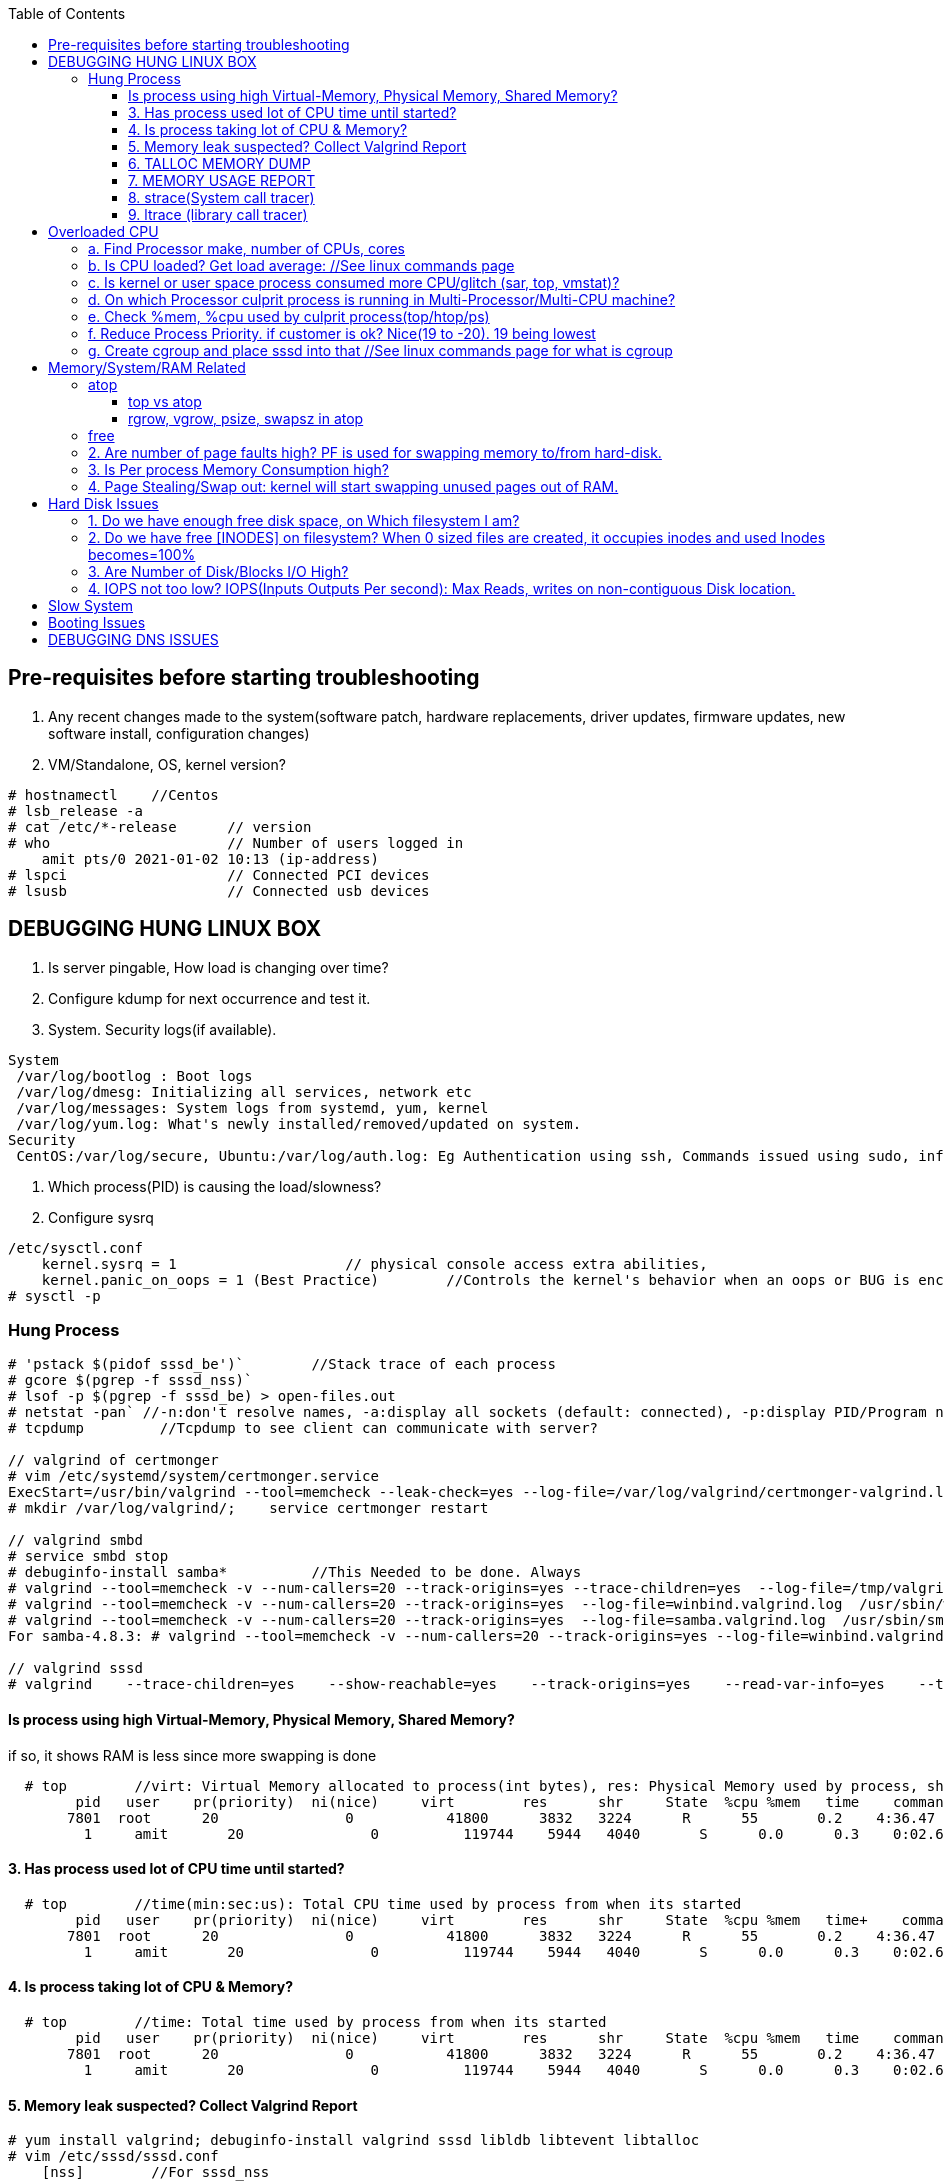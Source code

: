 :toc:
:toclevels: 6

== Pre-requisites before starting troubleshooting
1. Any recent changes made to the system(software patch, hardware replacements, driver updates, firmware updates, new software install, configuration changes)
2. VM/Standalone, OS, kernel version?
```c
# hostnamectl    //Centos
# lsb_release -a
# cat /etc/*-release      // version
# who                     // Number of users logged in
    amit pts/0 2021-01-02 10:13 (ip-address)
# lspci                   // Connected PCI devices    
# lsusb                   // Connected usb devices
```

== DEBUGGING HUNG LINUX BOX
1. Is server pingable, How load is changing over time?
2. Configure kdump for next occurrence and test it.
3. System. Security logs(if available).
```c
System
 /var/log/bootlog : Boot logs
 /var/log/dmesg: Initializing all services, network etc
 /var/log/messages: System logs from systemd, yum, kernel
 /var/log/yum.log: What's newly installed/removed/updated on system.
Security
 CentOS:/var/log/secure, Ubuntu:/var/log/auth.log: Eg Authentication using ssh, Commands issued using sudo, information from authentication module.
```
4. Which process(PID) is causing the load/slowness?
5. Configure sysrq
```c
/etc/sysctl.conf 
    kernel.sysrq = 1                    // physical console access extra abilities,
    kernel.panic_on_oops = 1 (Best Practice)        //Controls the kernel's behavior when an oops or BUG is encountered. 0: continue operation, 1: panic immediately.
# sysctl -p
```

=== Hung Process
```c
# 'pstack $(pidof sssd_be')`        //Stack trace of each process
# gcore $(pgrep -f sssd_nss)`
# lsof -p $(pgrep -f sssd_be) > open-files.out
# netstat -pan` //-n:don't resolve names, -a:display all sockets (default: connected), -p:display PID/Program name for sockets
# tcpdump         //Tcpdump to see client can communicate with server?

// valgrind of certmonger
# vim /etc/systemd/system/certmonger.service
ExecStart=/usr/bin/valgrind --tool=memcheck --leak-check=yes --log-file=/var/log/valgrind/certmonger-valgrind.log /usr/sbin/certmonger -S -p /var/run/certmonger.pid -n $OPTS
# mkdir /var/log/valgrind/;    service certmonger restart

// valgrind smbd
# service smbd stop
# debuginfo-install samba*          //This Needed to be done. Always
# valgrind --tool=memcheck -v --num-callers=20 --track-origins=yes --trace-children=yes  --log-file=/tmp/valgrind.out    /usr/sbin/winbindd -F -S            //Do Not add "--leak-check nor --show-reachables"
# valgrind --tool=memcheck -v --num-callers=20 --track-origins=yes  --log-file=winbind.valgrind.log  /usr/sbin/winbind &
# valgrind --tool=memcheck -v --num-callers=20 --track-origins=yes  --log-file=samba.valgrind.log  /usr/sbin/smbd &
For samba-4.8.3: # valgrind --tool=memcheck -v --num-callers=20 --track-origins=yes --log-file=winbind.valgrind.%p.log /usr/sbin/winbindd -D        //Working

// valgrind sssd
# valgrind    --trace-children=yes    --show-reachable=yes    --track-origins=yes    --read-var-info=yes    --tool=memcheck    --leak-check=full    --num-callers=50    -v    --time-stamp=yes    --log-file=sssd_be.log /usr/libexec/sssd/sssd_be
```
==== Is process using high Virtual-Memory, Physical Memory, Shared Memory?        
if so, it shows RAM is less since more swapping is done
```
  # top        //virt: Virtual Memory allocated to process(int bytes), res: Physical Memory used by process, shr: shared Memory
        pid   user    pr(priority)  ni(nice)     virt        res      shr     State  %cpu %mem   time    command    //All processes Running on System
       7801  root      20               0           41800      3832   3224      R      55       0.2    4:36.47     sssd
         1     amit       20               0          119744    5944   4040       S      0.0      0.3    0:02.69     ls   
```
==== 3. Has process used lot of CPU time until started? 
```c
  # top        //time(min:sec:us): Total CPU time used by process from when its started
        pid   user    pr(priority)  ni(nice)     virt        res      shr     State  %cpu %mem   time+    command    //All processes Running on System
       7801  root      20               0           41800      3832   3224      R      55       0.2    4:36.47     sssd
         1     amit       20               0          119744    5944   4040       S      0.0      0.3    0:02.69     ls   
```
==== 4. Is process taking lot of CPU & Memory? 
```c
  # top        //time: Total time used by process from when its started
        pid   user    pr(priority)  ni(nice)     virt        res      shr     State  %cpu %mem   time    command    //All processes Running on System
       7801  root      20               0           41800      3832   3224      R      55       0.2    4:36.47     sssd
         1     amit       20               0          119744    5944   4040       S      0.0      0.3    0:02.69     ls   
```
==== 5. Memory leak suspected? Collect Valgrind Report
```c
# yum install valgrind; debuginfo-install valgrind sssd libldb libtevent libtalloc 
# vim /etc/sssd/sssd.conf
    [nss]        //For sssd_nss
        command = valgrind -v --leak-check=full --show-reachable=yes --log-file=/var/log/sssd/valgrind_nss_%p.log /usr/libexec/sssd/sssd_nss --uid 0 --gid 0 --debug-to-files        //Note if sssd_nss crashes, coredump would get generated by valgrind
    [abc.com]    //For sssd_be
        commad = valgrind --trace-children=yes --show-reachable=yes --track-origins=yes --read-var-info=yes --tool=memcheck --leak-check=full --num-callers=50 -v --time-stamp=yes /usr/libexec/sssd/sssd_be -domain abc.com --uid 0 --gid 0 --debug-to-files
# setenforce 0     OR     # semanage permissive -a sssd_t
# service sssd restart
    //repro Issue.
    //Provide valgrind_nss_ Log file
- Remove above line, Set selinux as before. Restart sssd.
```

==== 6. TALLOC MEMORY DUMP
```c
# service sssd start (With normal sssd.conf)
- wait until the sssd_be or sssd_nss process use lots of memory and don't give it back.
# export FILE="/tmp/sssd.talloc"  sudo gdb -quiet -batch -p $(pidof sssd_be) -ex "set \$file = (FILE*)fopen(\"$FILE\", \"w+\")" -ex 'call talloc_enable_null_tracking()' -ex 'call talloc_report_full(0, $file)' -ex 'detach' -ex 'quit' &> /dev/null
OR
-> Replace PID of sssd_nss and collect report.
Provide sssd.talloc file
```

==== 7. MEMORY USAGE REPORT
```c
# service sssd start (With normal sssd.conf)    //wait until the sssd_be or sssd_nss process use lots of memory and don't give it back.
# sudo gdb -ex "call teardown_watchdog()" -ex 'call talloc_enable_null_tracking()'  -ex 'call talloc_report_full(0, debug_file)'  -ex 'detach' -ex 'quit' -p $(pidof sssd_be)
OR
# sudo gdb -ex "call teardown_watchdog()" -ex 'call talloc_enable_null_tracking()'  -ex 'call talloc_report_full(0, debug_file)'  -ex 'detach' -ex 'quit' -p $(pidof sssd_nss)
- Save the domain log and sssd_nss.log and restart SSSD to release the memory.
```

==== 8. strace(System call tracer)
- strace runs the specified command until it exits.  It intercepts and records the system calls which are called by a process and the signals which are received by a process.
- Of process consuming CPU. Attach to process.  
```c
# strace -p `pgrep name-of-process`        //-p: path Trace  only system calls accessing path
```

==== 9. ltrace (library call tracer)
- _objdump:_ Dynamic executables have a [symbol table](/Languages/Programming_Languages/C/Compile/Object_File/Sections/) used by the linker when resolving references that are connected to library functions. objdump dumps that symbol table.
- ltrace also access this symbol table and trace libraries used by application.
```c
$ objdump -T a.out                         
./a.out:     file format elf64-x86-64

DYNAMIC SYMBOL TABLE:
0000000000000000      DF *UND*  0000000000000000  GLIBC_2.2.5 __errno_location
0000000000000000  w   D  *UND*  0000000000000000              _ITM_deregisterTMCloneTable
0000000000000000      DF *UND*  0000000000000000  GLIBC_2.2.5 printf
0000000000000000      DF *UND*  0000000000000000  GLIBC_2.2.5 __libc_start_main
0000000000000000  w   D  *UND*  0000000000000000              __gmon_start__


$ ltrace -fS ./a.out
[pid 469] SYS_brk(0)                                       = 0x7fffd7048000
[pid 469] SYS_access("/etc/ld.so.nohwcap", 00)             = -2                 //All libraries being accessed
[pid 469] SYS_access("/etc/ld.so.preload", 04)             = -2
[pid 469] SYS_openat(0xffffff9c, 0x7f6998222ea8, 0x80000, 0)= 3
[pid 469] SYS_fstat(3, 0x7fffdef458a0)                      = 0
..
```

== Overloaded CPU
Overloaded CPU? CPU is given more processes(than it's capacity). And (Load Average > 1.0)

=== a. Find Processor make, number of CPUs, cores
```c
   # lscpu
    CPU(s): 8
    Model: Intel EPYC 7451 24-Core processor
```
=== b. Is CPU loaded? Get load average:    //See linux commands page
```c
    # uptime    or    top
      09:10:18 up 106 days, 2 users, load average: 0.22, 0.41, 0.32        //System is running from 106 days. Some s/w need restart to get installed.
```
=== c. Is kernel or user space process consumed more CPU/glitch (sar, top, vmstat)?
SAR(System Activity Reporter): Monitor(CPU activity, memory/paging, interrupts, device load, network, swap space utilization). Sar uses /proc filesystem for gathering information.
```c
    # yum install systat; sar 1 2                                    //sar   interval(sec)  count          //Idle time, percentage of  CPU used by user, system etc.
            Linux 2.6.18-194.el5PAE (dev-db)        03/26/2011      _i686_  (8 CPU)
            01:27:32 PM      CPU  %user  %nice   %system  %iowait   %steal     %idle
            01:27:33 PM       all      0.00      0.00      0.00         0.00         0.00      100.00
            01:27:34 PM       all      0.99      0.00      0.01         0.00         0.99        00.01        <<<<<Glitch
            Average:              all      0.33      0.00      0.17         0.00         0.00        99.50
    Other Options:    -S:Swap space used.    -d: Individual Block Device I/O Activities    -q: run queue and load average    -w: run queue and load average    -n: Report network statistics
    # top
        Cpu%(s): 3.7us,  1.9 sy, 91.8 id,  1.3 wa,  0.0 hi,  0.1 si,  0.0 st  //3.7% CPU occupied by User-Space, 1.9% by kernel Space, 91.8% time CPU was idle, 1.3% spent on IO Processes
    # vmstat  1  3  -S  k  -t        //interval  sample-count  -S(printStat)  k(Kilobyte)  -t(printTimestamp)     //vmstat(Virtual Memory Statistics. Tells system's VM, system usage since last reboot.
        procs   -----------memory-------------       ---swap--   ----io---     --system--    -------cpu------    ----timestamp-----
         r  b      swpd   free   buff  cache               si   so        bi    bo      in   cs        us  sy   id  wa  st        EST
         1  0     3532   760  50      97880               0    0          1     2        6    6         9    27   97  0   0    2018-12-11 13:27:34   //Ignore 1st Line, it is average data from last reboot
         1  0     3532   760  50      97880               0    0          1     2        6    6         78  22   97  0   0    2018-12-11 13:27:34
         1  0     3532   760  50      97880               0    0          1     2        6    6         85  15   97  0   0    2018-12-11 13:27:35
        Procs:        r: Processes waiting to run,   b: Processes in sleep state
        Memory(Similar to free -m):   swpd: Memory Swapped to disk.  free: Unallocated memory.  buff: Allocated memory in use.  cache: can be used as swap(if needed).
        Swap: si: Amount of memory moved into RAM from swap/sec.  so: From RAM to swap
        IO:   bi: Blocks received/blocks in from disk/second.
        System: system operations/sec.    in: Interrupts/sec   cs: Number of context switches
        CPU: us: Time spend in user-space(73,78,85 percent),  sy: Time spent in kernel space,  id: Ideal time,  wa: Waiting IO
```
=== d. On which Processor culprit process is running in Multi-Processor/Multi-CPU machine?
mpstat(Multiprocessor statistics): per CPU. Dumps statistics per processor.
```c
    # mpstat -P ALL 1 2                        //-P: Processors, interval samples.    Collect 3 samples at gap of 1 sec from all processors
            01:27:32 PM      CPU  %user  %nice   %system  %iowait   %steal     %idle        //1st processor
            01:27:33 PM       all      0.00      0.00      0.00         0.00         0.00      100.00
            01:27:34 PM       all      0.01      0.00      0.00         0.00         0.01        00.00

            01:27:32 PM      CPU  %user  %nice   %system  %iowait   %steal     %idle        //2nd processor
            01:27:33 PM       all      0.00      0.00      0.00         0.00         0.00      100.00
            01:27:34 PM       all      0.99      0.00      0.01         0.00         0.99        00.01            <<<<sssd is on 2nd processor
            Average:              all      0.33      0.00      0.17         0.00         0.00        99.50    
```
=== e. Check %mem, %cpu used by culprit process(top/htop/ps)
```c
    # top                        //Sorted by Processes that uses CPU most.
         top - 12:27:38        up  1:09,      3 user,  load average: 0.36, 0.12, 0.11                        //current time, up: System up time, Logged in users, CPU load Average(1/5/15 min)    [SIMILAR to uptime command]
        Tasks:   228 total,   1 running, 227 sleeping,   0 stopped,   0 zombie                            //Number of processes running on system
        Cpu(s):               3.7% us,  1.9 sy,  1.2 ni, 91.8 id,  1.3 wa,  0.0 hi,  0.1 si,  0.0 st         //CPU Utilization Status. us(CPU used by User processes), sy(System processes) ..
        Memory(KB) :  2029876 total,   331784 free,   743740 used,   954352 buff/cache     //Memory Utilization Status. 2029876=Total system mem.  [SIMILAR to free command]
        Swap(KB):         2094076 total,  2091308 free,   2768 used.      1074884 avail Mem    //Swap Memory Utilization Status
        pid   user    pr(priority)  ni(nice) virt(virtualMem)  res(PhyMem)  shr(SharedMem) State  %cpu %mem   time    command    //All processes Running on System
       7801  root      20               0           41800                       3832                3224                  R          55       0.2    4:36.47     sssd
         1     amit       20               0          119744                     5944                4040                  S           0.0      0.3    0:02.69     ls
    # htop //Similar to top with more colourful, more graphic interface which gives you more control of display scrolling       
    # ps    //Reports snapshot of current processes.        //ps -aux    a:Displays all processes on a terminal.  u: Show user-name,  x; Lists all process(Including background processes)
        user  pid  %cpu %mem  vsz     rss  tty  state   start-time      command
        root    1    0.0       0.1    19404  832  ?     Ss   Mar02 0:01   /sbin/init
        root    2    78.0       0.0       0         0    ?     S    Mar02 0:00   [abc]
        root    3    0.0       0.0       0         0    ?     S    Mar02 0:00   [migration/0]
        States of process:  D(uninterruptible sleep),  R(Running), S(Interruptible sleep),  T(stopped by job control signal),  t(stopped by debugger during the tracing), X(dead), Z(defunct/Zombie process, terminated but not reaped by its parent)
```
=== f. Reduce Process Priority. if customer is ok? Nice(19 to -20). 19 being lowest
```c
     # renice -n 10 7801        //Now sssd will consume less CPU, so other process will get it.
```
=== g. Create cgroup and place sssd into that    //See linux commands page for what is cgroup


== Memory/System/RAM Related
=== atop
==== top vs atop
|===
||top|atop
|View|Real time|non
|Analysis|less|More indepth
|===

==== rgrow, vgrow, psize, swapsz in atop
* *VGROW (Virtual Memory Growth):* growth in virtual memory used by a process since the last update interval
* *RGROW (Resident Memory Growth):* growth in resident memory (RSS) used by a process since the last update interval. process's virtual memory that is currently held in physical RAM.
** -ve value meaning: part of the process is paged out due to lack of memory

=== free
```c
# free -mh                    //-m: Display memory in MB, -h: human readable
         total  used    free   shared   buff/cache available
Mem/RAM: 1.0G   1.0G    0B     599M      0B           1M        //Free+ Buffers/cached = Amount of  available RAM
Swap:    6M     6M      0B
```
* free: Free untouched RAM. 
* Buffer: Temporary memory to help some processes. 
* Cached: (Cache Page: Separate area on RAM). Whenever someone writes data disk, that's not immediately written to disk rather is accumulated in Cache(RAM area). And when cache gets full its written to disk. For Read operations cache page is called clean page. For write its called Dirty page.
* Swap: Swap partition is hard disk partition(that will be used as Virtual Memory by kernel, other part of hard-disk will not be touched). When kernel is doing a task & real RAM fills up and more space is needed, unused/inactive pages are moved to Swap Space(swapped out). When Kernel uses Swap? if  lot of RAM is consumed, then Swapping/Virtual Memory is used. Kernel copies idle pages to swap, Give freed area to processes requiring memory in RAM.
```

=== DSTAT
Tells when system was ideal, waiting, read/write bytes, send/recv bytes, in/out bytes.
```c
    # dstat -mst  2  3          //Get 3 samples at 2 sec interval     //-m: memory stats (used, buffers, cache, free), -t: timestamp
        -------memory-usage-----               -----system----
        used      buff      cache      free|              date/time
        422M  50.2M 1830M      0 M|      07-12 06:47:52
        422M  50.2M 1830M    0.1M|      07-12 06:47:54
        422M  50.2M 1830M    0.2M|      07-12 06:47:56
    # cat /proc/meminfo | egrep "Buffers|Cached|MemFree"
        MemFree:           5 kB
        Buffers:               34032 kB
        Cached:               188576 kB
        SwapCached:            0 kB
```

=== 2. Are number of page faults high? PF is used for swapping memory to/from hard-disk.
```c
    # sar -B -s 05:00:00 -e 05:30:00
    05:00:01     pgpin/s   pgpgout/s    fault/s     majflt/s   pgfree/s   pgscank/s pgscand/pgssteeal/s %vmeff
    05:10:01     0.00        0.17              11.37      0.00         16.13        0.00 
    05:20:01     0.00        0.17               4.50       0.00         14.17        0.00
```

=== 3. Is Per process Memory Consumption high?
```c
    $ pidstat -r|head
    13:37:09      UID     PID  minflt/s  majflt/s     VSZ          RSS    %MEM  Command
    13:37:09        10       111      0.00      0.00     1039314940  316      81.52      /usr/bin/Xorg
    13:37:09        33       116      0.00      0.00     1039314940  224      1.00      vmstd-tools
    13:37:09     1000      7      0.00      0.00     293186792    3508       0.05      bash
    13:37:09     1000     84      0.00      0.00     404115200    1036       0.01      pidstat
    13:37:09     1000     85      0.00      0.00     333295872     748       0.01      head    

RAM=16GB, process needs 1TB/ Process need space more than RAM? 
 1. Is system under memory pressure? Yes(ie no swap space)
    - OOM(Out of memory killer) process will be invoked. Suppose process need high memory from available RAM and swap and its not available, OOM killer will be called. 
      How it Works? Each running process will be assigned a "Badness level". Badness=How much RAM is used + How long process is running + How critical is process. Most Bad processes will be killed.
 2. Use Available Swap Space: Configure huge swap space=size of hard disk at OS installation. Process will use swap.
 3. Overcommitting: Kernel will allocate new swap space on the fly. kernel acknowledges the process 1st then goes to tries to allocate memory. If cannot allocate memory OOM killer is called.
    # cat /proc/sys/vm/overcommit_memory
              0: heuristic overcommit (this is the default)
              1: always overcommit, never check                    //Use this.
              2: always check, never overcommit
```
=== 4. Page Stealing/Swap out: kernel will start swapping unused pages out of RAM.
If nothing works, asking process might get OOM killed, or start very slow

== Hard Disk Issues
SLOW HARD DISK & FAST CPU? CPU writes into hard Disk buffer, Since Disk is Slow, HD buffers gets filled up and Slow I/O Operations.
```c
# cp test test1
    No space left on device
```

=== 1. Do we have enough free disk space, on Which filesystem I am?
```c
# df -h        //Disk Free, Shows local and network file system
Filesystem   Size     Used    Avail    Use%  Mounted on
/dev/map/root 11G    3.8G     6.0G     39%    /          // root file system mounted on "/" has only 6.0G available
devtmpfs     2.0G       0     2.0G      0%    /dev
tmpfs        2.0G       0     2.0G      0%    /dev/shm
tmpfs        2.0G    1.6M     2.0G      1%    /run
tmpfs        2.0G       0     2.0G      0%    /tmp
```

=== 2. Do we have free [INODES] on filesystem? When 0 sized files are created, it occupies inodes and used Inodes becomes=100%
```c
    # df -i
        Filesystem    Inodes  IUsed     IFree    IUse%    Mounted on
        /dev/root     998092   998092     0     100%     /                        //[a. Delete 0 sized files]
        devtmpfs    100100     1       100100      0%     /dev
        tmpfs          99019    2002    71920      3%    /dev/shm
```

=== 3. Are Number of Disk/Blocks I/O High?
```c
    # vmstat  1  2  -S  k  -t        //interval  sample-count  -S(printStat)  k(Kilobyte)  -t(printTimestamp) 
        procs   -----------memory-------------       ---swap--   ----io---     --system--    -------cpu------    ----timestamp-----
         r  b      swpd   free   buff  cache               si   so        bi    bo      in   cs        us  sy   id  wa  st        EST
         1  0     3532   760  50      97880               0    0          1     2        6    6         78  22   97  0   0    2018-12-11 13:27:34  //Ignore 1st Line, it is average data from last reboot
         1  0     3532   760  50      97880               0    0        560  582     6    6         73  27   97  0   0    2018-12-11 13:27:34
        Procs:        r: Processes waiting to run,   b: Processes in sleep state
        Memory(Similar to free -m):   swpd: Memory Swapped to disk.  free: Unallocated memory.  buff: Allocated memory in use.  cache: can be used as swap(if needed).
        Swap: si: Amount of memory moved into RAM from swap/sec.  so: From RAM to swap
        IO:   bi: Blocks received/blocks in from disk/second.
        System: system operations/sec.    in: Interrupts/sec   cs: Number of context switches
        CPU: us: Time spend in user-space(73,78,85 percent),  sy: Time spent in kernel space,  id: Ideal time,  wa: Waiting IO
```

=== 4. IOPS not too low?  IOPS(Inputs Outputs Per second): Max Reads, writes on non-contiguous Disk location.
```c
    # iostat -xd
    Device: rrqm/s  wrqm/s  r/s  w/s  rsec/s wsec/s  avgrq-sz  avgqu-sz await  r_await  w_await svctm  %util
        sda      .10 57.2    .22 .67  11.2     462.58  533.03        .7         77.85     -  - 2.20     .20
        sdb     
    Await(Average wait time): Higher the number, it shows which device is IO bound
```    

== Slow System
> ls command slow        //sssd enabled

 Admin need to decide it's due:
 ```c
    a. Overloaded CPU    OR        //See section 3
    b. Low System Memory    OR    //See section 4
    c. Slow Hard Disk    OR        //See section 5
    c. Slow Network    OR            //See section 6
    e. Application or Kernel Issue    //See section 2
```

== SLOW SQL DATABASE
CAUSES
 A. MISSING INDEXES: See what are indexes on Database Page.
 B. Poor index design
 C. Poorly designed database schema
 D. Inadequate storage I/O subsystem
 E. Buffer pool too small
 F. Slow network
 G. Wrong technology used
 
== X Server Issues 
=== Ubuntu
 ```c
 # ./gui-application
    Issue-1: cannot connect to x server
 Option-1: Install X server(Xming or cygwin) on Windows        //Use This. WORKING
    1. Install Xming(x server for windows) on window's client
    2. C:/Program Files(x86)/Xming/X0.hosts        //Place IP address of xhost machine here
        localhost
        <Ubuntu-IP-Address>
    3. Restart xming
    4. On Ubuntu
        # export "DISPLAY=Windows-client-IP:0.0"        //Set the [Enviornment variable in ~/.profile]
            OR
            setenv DISPLAY WindowsIP:0.0        //For tcsh shell
        # xhost +                                                    //Check connection to Window's client
    5.  Putty > SSH > X11 > Enable X11. 
        # ./gui_application
        - if issues Found. See XMing Log File
 Option-2: Install x-server on Linux        //lightdm showing issues
    # dpkg -l|grep xorg                             //1. Is X server, lightdm installed on system, if not install it.
    # sudo apt install xorg lightdm -y
    # sudo /etc/init.d/lightdm start            // 2. Start xserver. lightdm is parent process of xorg, So it will start x-server
    # export "DISPLAY=localhost:0.0"    // 3. Set DISPLAY variable
    # cat /etc/ssh/sshd_config                    // 4. Check X11Forwarding enabled or not?
        X11Forwarding yes
    Putty > SSH > X11 > Enable X11        // 5. Login using Putty with X11 enabled.
```

== Booting Issues
> System is not booting normally into run level 3 or 5
  1. Boot into Rescue Mode. See linux commands
  2. Boot into Single User mode
  3. Boot into Emergency Mode. //Used When rescue mode is unavailable

== DEBUGGING DNS ISSUES
A. Cannot find hostname but can ssh to user@IP
```c
    # ssh   server.com
         ssh: could not resolve hostname server.com: Name or service not known
    # vim  /etc/nsswitch.conf            //Where system is looking for hosts
        hosts:    files dns                      //1st:File:/etc/hosts    2nd:dns
    # cat /etc/hosts                            //Check in /etc/hosts to see any entry for server.com? No
    # cat /etc/resolv.conf                    //Verify IP address of DNS resolver
        nameserver    172.25.254.255    <=Looks this is wrong
    # dig    @172.25.254.255    A     server.com        //Get A record
            ;;connection timed out
    # vim /etc/resolv.conf
          nameserver    172.25.254.254
    # systemctl    restart    networkManager
```    
